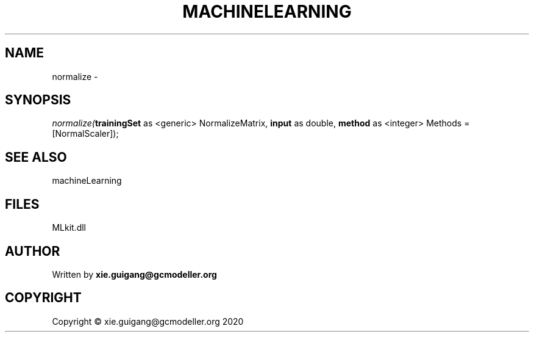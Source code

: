 .\" man page create by R# package system.
.TH MACHINELEARNING 2 2020-11-02 "normalize" "normalize"
.SH NAME
normalize \- 
.SH SYNOPSIS
\fInormalize(\fBtrainingSet\fR as <generic> NormalizeMatrix, 
\fBinput\fR as double, 
\fBmethod\fR as <integer> Methods = [NormalScaler]);\fR
.SH SEE ALSO
machineLearning
.SH FILES
.PP
MLkit.dll
.PP
.SH AUTHOR
Written by \fBxie.guigang@gcmodeller.org\fR
.SH COPYRIGHT
Copyright © xie.guigang@gcmodeller.org 2020
